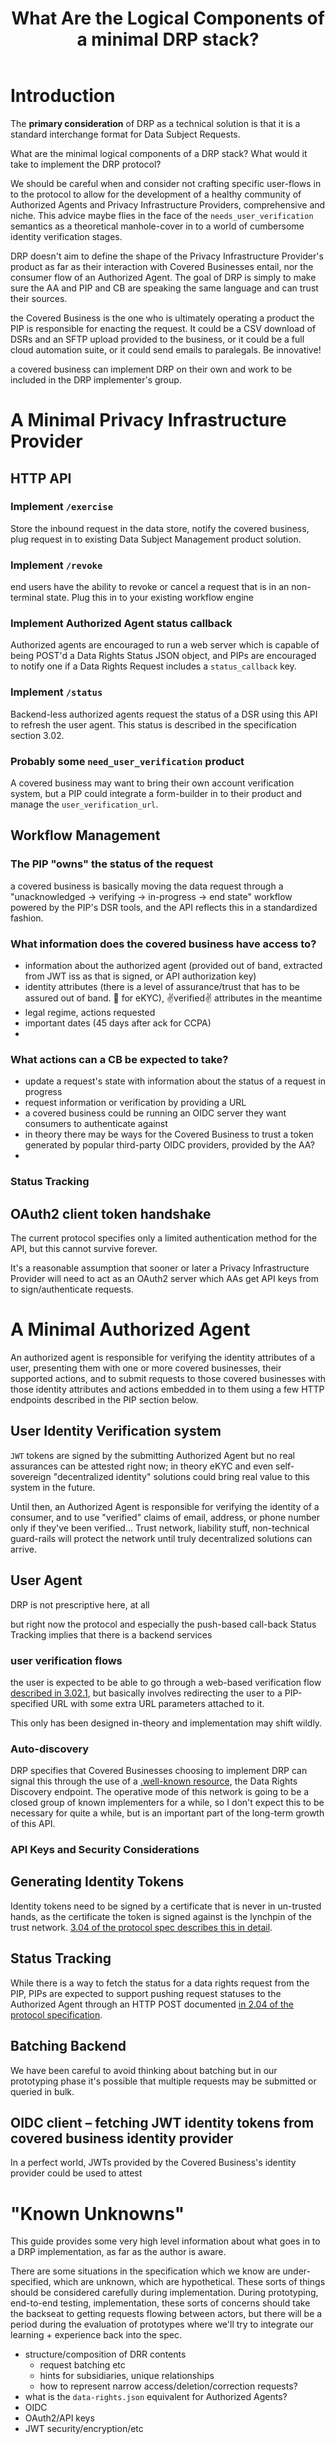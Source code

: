 :PROPERTIES:
:ID:       c6fd8ff7-b020-47bf-8d96-ad1cab2294b8
:ROAM_ALIASES: "DRP Implementers' Guide"
:END:
#+TITLE: What Are the Logical Components of a minimal DRP stack?

* Introduction

The *primary consideration* of DRP as a technical solution is that it is a standard interchange format for Data Subject Requests.

What are the minimal logical components of a DRP stack? What would it take to implement the DRP protocol?

We should be careful when and consider not crafting specific user-flows in to the protocol to allow for the development of a healthy community of Authorized Agents and Privacy Infrastructure Providers, comprehensive and niche. This advice maybe flies in the face of the =needs_user_verification= semantics as a theoretical manhole-cover in to a world of cumbersome identity verification stages.

DRP doesn't aim to define the shape of the Privacy Infrastructure Provider's product as far as their interaction with Covered Businesses entail, nor the consumer flow of an Authorized Agent. The goal of DRP is simply to make sure the AA and PIP and CB are speaking the same language and can trust their sources.

the Covered Business is the one who is ultimately operating a product the PIP is responsible for enacting the request. It could be a CSV download of DSRs and an SFTP upload provided to the business, or it could be a full cloud automation suite, or it could send emails to paralegals. Be innovative!

a covered business can implement DRP on their own and work to be included in the DRP implementer's group.

* A Minimal Privacy Infrastructure Provider

** HTTP API

*** Implement =/exercise=

Store the inbound request in the data store, notify the covered business, plug request in to existing Data Subject Management product solution.

*** Implement =/revoke=

end users have the ability to revoke or cancel a request that is in an non-terminal state. Plug this in to your existing workflow engine

*** Implement Authorized Agent status callback

Authorized agents are encouraged to run a web server which is capable of being POST'd a Data Rights Status JSON object, and PIPs are encouraged to notify one if a Data Rights Request includes a =status_callback= key.

*** Implement =/status=

Backend-less authorized agents request the status of a DSR using this API to refresh the user agent. This status is described in the specification section 3.02.

*** Probably some =need_user_verification= product

A covered business may want to bring their own account verification system, but a PIP could integrate a form-builder in to their product and manage the =user_verification_url=.

** Workflow Management

*** The PIP "owns" the status of the request

a covered business is basically moving the data request through a "unacknowledged → verifying → in-progress → end state" workflow powered by the PIP's DSR tools, and the API reflects this in a standardized fashion.

*** What information does the covered business have access to?

- information about the authorized agent (provided out of band, extracted from JWT iss as that is signed, or API authorization key)
- identity attributes (there is a level of assurance/trust that has to be assured out of band. 🤞 for eKYC), ✌verified✌ attributes in the meantime
- legal regime, actions requested
- important dates (45 days after ack for CCPA)
- 

*** What actions can a CB be expected to take?

- update a request's state with information about the status of a request in progress
- request information or verification by providing a URL
- a covered business could be running an OIDC server they want consumers to authenticate against
- in theory there may be ways for the Covered Business to trust a token generated by popular third-party OIDC providers, provided by the AA?
- 
  
*** Status Tracking

** OAuth2 client token handshake

The current protocol specifies only a limited authentication method for the API, but this cannot survive forever.

It's a reasonable assumption that sooner or later a Privacy Infrastructure Provider will need to act as an OAuth2 server which AAs get API keys from to sign/authenticate requests.

* A Minimal Authorized Agent

An authorized agent is responsible for verifying the identity attributes of a user, presenting them with one or more covered businesses, their supported actions, and to submit requests to those covered businesses with those identity attributes and actions embedded in to them using a few HTTP endpoints described in the PIP section below.

** User Identity Verification system

=JWT= tokens are signed by the submitting Authorized Agent but no real assurances can be attested right now; in theory eKYC and even self-sovereign "decentralized identity" solutions could bring real value to this system in the future.

Until then, an Authorized Agent is responsible for verifying the identity of a consumer, and to use "verified" claims of email, address, or phone number only if they've been verified... Trust network, liability stuff, non-technical guard-rails will protect the network until truly decentralized solutions can arrive.

** User Agent

DRP is not prescriptive here, at all

but right now the protocol and especially the push-based call-back Status Tracking implies that there is a backend services

*** user verification flows

the user is expected to be able to go through a web-based verification flow [[https://github.com/consumer-reports-digital-lab/data-rights-protocol/blob/main/data-rights-protocol.md#3021-need_user_verification-state-flow-semantics][described in 3.02.1]], but basically involves redirecting the user to a PIP-specified URL with some extra URL parameters attached to it.

This only has been designed in-theory and implementation may shift wildly.

*** Auto-discovery

DRP specifies that Covered Businesses choosing to implement DRP can signal this through the use of a [[https://github.com/consumer-reports-digital-lab/data-rights-protocol/blob/main/data-rights-protocol.md#201-get-well-knowndata-rightsjson-data-rights-discovery-endpoint][.well-known resource]], the Data Rights Discovery endpoint. The operative mode of this network is going to be a closed group of known implementers for a while, so I don't expect this to be necessary for quite a while, but is an important part of the long-term growth of this API.

*** API Keys and Security Considerations

** Generating Identity Tokens

Identity tokens need to be signed by a certificate that is never in un-trusted hands, as the certificate the token is signed against is the lynchpin of the trust network. [[https://github.com/consumer-reports-digital-lab/data-rights-protocol/blob/main/data-rights-protocol.md#304-schema-identity-encapsulation][3.04 of the protocol spec describes this in detail]].

** Status Tracking

While there is a way to fetch the status for a data rights request from the PIP, PIPs are expected to support pushing request statuses to the Authorized Agent through an HTTP POST documented [[https://github.com/consumer-reports-digital-lab/data-rights-protocol/blob/main/data-rights-protocol.md#204-post-status_callback-data-rights-status-callback-endpoint][in 2.04 of the protocol specification]].

** Batching Backend

We have been careful to avoid thinking about batching but in our prototyping phase it's possible that multiple requests may be submitted or queried in bulk.

** OIDC client -- fetching JWT identity tokens from covered business identity provider

In a perfect world, JWTs provided by the Covered Business's identity provider could be used to attest 


* "Known Unknowns"

This guide provides some very high level information about what goes in to a DRP implementation, as far as the author is aware.

There are some situations in the specification which we know are under-specified, which are unknown, which are hypothetical. These sorts of things should be considered carefully during implementation. During prototyping, end-to-end testing, implementation, these sorts of concerns should take the backseat to getting requests flowing between actors, but there will be a period during the evaluation of prototypes where we'll try to integrate our learning + experience back into the spec.

- structure/composition of DRR contents
  - request batching etc
  - hints for subsidiaries, unique relationships
  - how to represent narrow access/deletion/correction requests?
- what is the =data-rights.json= equivalent for Authorized Agents?
- OIDC
- OAuth2/API keys
- JWT security/encryption/etc

* Technical/BLG overlaps

Not all of the things listed in this document are purely technical -- things like API key management, well-known resources, token validation, etc will need to be coordinated with governance onboarding and the operation of the trust network.

The governance organization will be responsible for ensuring the actors within the trust network have the information needed to trust other parties, in essence

AAs and PIPs need to interchange
- JWT signing key
- API tokens
- level of assurance, agent registration, etc
- power of attorney documentation clearing house?
